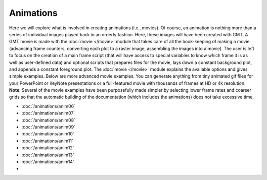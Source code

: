 Animations
==========

Here we will explore what is
involved in creating animations (i.e., movies). Of course, an animation
is nothing more than a series of individual images played back in an
orderly fashion. Here, these images will have been created with GMT.
A GMT movie is made with the :doc:`movie </movie>` module that takes care of all the
book-keeping of making a movie (advancing frame counters, converting each
plot to a raster image, assembling the images into a movie).  The user
is left to focus on the creation of a main frame script (that will have access
to special variables to know which frame it is as well as user-defined data)
and optional scripts that
prepares files for the movie, lays down a constant background plot, and
appends a constant foreground plot.  The :doc:`movie </movie>` module explains
the available options and gives simple examples.  Below are more advanced
movie examples.  You can generate anything from tiny animated gif files
for your PowerPoint or KeyNote presentations or a full-featured movie with
thousands of frames at HD or 4k resolution.  **Note**: Several of the movie
examples have been purposefully made simpler by selecting lower frame rates
and coarser grids so that the automatic building of the documentation (which
includes the animations) does not take excessive time.

.. cssclass:: gmtgallery

.. jinja::

    {% for i in range(1, 6) %}
    {% set i = '%02d' % i %}
    -  .. figure:: /_images/anim{{i}}.*
          :target: ./animations/anim{{i}}.html

          :ref:`anim{{i}}`

    {% endfor %}

.. cssclass:: gmtmovie

- .. youtube:: 3vB53hoLsls
     :width: 100%

  :doc:`/animations/anim06`

- .. youtube:: KfBwQlyjz5w
     :width: 100%

  :doc:`/animations/anim07`

- .. youtube:: H0RyjHRhJ3g
     :width: 100%

  :doc:`/animations/anim08`

- .. youtube:: LTxlR5LuJ8g
     :width: 100%

  :doc:`/animations/anim09`

- .. youtube:: FLzYVo7wXAg
     :width: 100%

  :doc:`/animations/anim10`

- .. youtube:: nmxy9yb2cR8
     :width: 100%

  :doc:`/animations/anim11`

- .. youtube:: X8TojLs0NYk
     :width: 100%

  :doc:`/animations/anim12`

- .. youtube:: S-kRGxwOGJw
     :width: 100%

  :doc:`/animations/anim13`

- .. youtube:: 9D1qANCoptE
     :width: 100%

  :doc:`/animations/anim14`

- .. youtube:: Wk58r72g_nk
     :width: 100%

   animations/anim*

